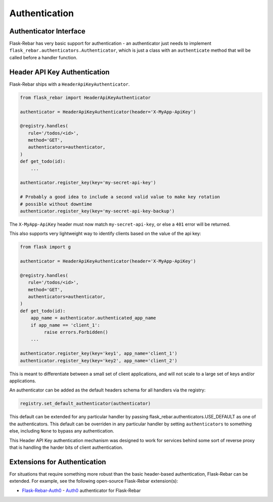 Authentication
--------------

Authenticator Interface
=======================

Flask-Rebar has very basic support for authentication - an authenticator just needs to implement ``flask_rebar.authenticators.Authenticator``, which is just a class with an ``authenticate`` method that will be called before a handler function.


Header API Key Authentication
=============================

Flask-Rebar ships with a ``HeaderApiKeyAuthenticator``.

.. code-block:: python

   from flask_rebar import HeaderApiKeyAuthenticator

   authenticator = HeaderApiKeyAuthenticator(header='X-MyApp-ApiKey')

   @registry.handles(
      rule='/todos/<id>',
      method='GET',
      authenticators=authenticator,
   )
   def get_todo(id):
       ...

   authenticator.register_key(key='my-secret-api-key')

   # Probably a good idea to include a second valid value to make key rotation
   # possible without downtime
   authenticator.register_key(key='my-secret-api-key-backup')

The ``X-MyApp-ApiKey`` header must now match ``my-secret-api-key``, or else a ``401`` error will be returned.

This also supports very lightweight way to identify clients based on the value of the api key:

.. code-block:: python

   from flask import g

   authenticator = HeaderApiKeyAuthenticator(header='X-MyApp-ApiKey')

   @registry.handles(
      rule='/todos/<id>',
      method='GET',
      authenticators=authenticator,
   )
   def get_todo(id):
       app_name = authenticator.authenticated_app_name
       if app_name == 'client_1':
            raise errors.Forbidden()
       ...

   authenticator.register_key(key='key1', app_name='client_1')
   authenticator.register_key(key='key2', app_name='client_2')

This is meant to differentiate between a small set of client applications, and will not scale to a large set of keys and/or applications.

An authenticator can be added as the default headers schema for all handlers via the registry:

.. code-block:: python

   registry.set_default_authenticator(authenticator)

This default can be extended for any particular handler by passing flask_rebar.authenticators.USE_DEFAULT as one of the authenticators.
This default can be overriden in any particular handler by setting ``authenticators`` to something else, including ``None`` to bypass any authentication.

This Header API Key authentication mechanism was designed to work for services behind some sort of reverse proxy that is handling the harder bits of client authentication.

Extensions for Authentication
=============================
For situations that require something more robust than the basic header-based authentication, Flask-Rebar can be extended.  For example, see the following  open-source Flask-Rebar extension(s):

* `Flask-Rebar-Auth0 <https://github.com/Sytten/flask-rebar-auth0>`_ - `Auth0 <https://auth0.com/>`_ authenticator for Flask-Rebar
